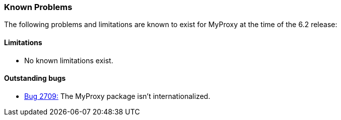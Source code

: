 
[[myproxy-knownproblems]]
=== Known Problems ===

The following problems and limitations are known to exist for MyProxy at
the time of the 6.2 release:


==== Limitations ====




* No known limitations exist.



[[myproxy-outstanding]]
==== Outstanding bugs ====




* http://bugzilla.globus.org/globus/show%5fbug.cgi?id=2709[Bug 2709:] The MyProxy package isn't internationalized.



